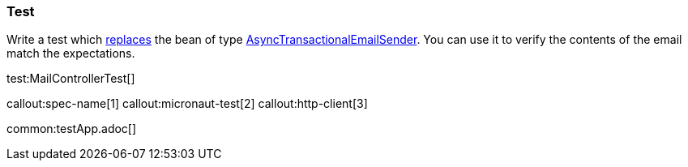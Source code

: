 === Test

Write a test which https://docs.micronaut.io/latest/guide/#replaces[replaces] the bean of type https://micronaut-projects.github.io/micronaut-email/latest/api/io/micronaut/email/AsyncTransactionalEmailSender.html[AsyncTransactionalEmailSender].
You can use it to verify the contents of the email match the expectations.

test:MailControllerTest[]

callout:spec-name[1]
callout:micronaut-test[2]
callout:http-client[3]

common:testApp.adoc[]